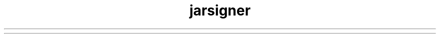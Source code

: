 ." Copyright (c) 1998, 2012, Oracle and/or its affiliates. All rights reserved.
.TH jarsigner 1 "07 May 2011"

.LP
